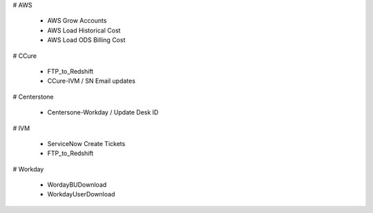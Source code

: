 # AWS

 * AWS Grow Accounts
 * AWS Load Historical Cost
 * AWS Load ODS Billing Cost

# CCure
 
 * FTP_to_Redshift
 * CCure-IVM / SN Email updates

# Centerstone
 
 * Centersone-Workday / Update Desk ID

# IVM
 
 * ServiceNow Create Tickets
 * FTP_to_Redshift

# Workday

 * WordayBUDownload
 * WorkdayUserDownload

